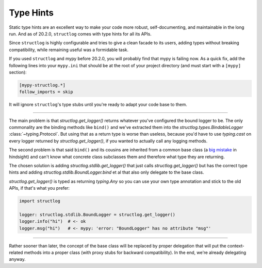 Type Hints
==========

Static type hints are an excellent way to make your code more robust, self-documenting, and maintainable in the long run.
And as of 20.2.0, ``structlog`` comes with type hints for all its APIs.

Since ``structlog`` is highly configurable and tries to give a clean facade to its users, adding types without breaking compatibility, while remaining useful was a formidable task.

If you used ``structlog`` and mypy before 20.2.0, you will probably find that mypy is failing now.
As a quick fix, add the following lines into your ``mypy.ini`` that should be at the root of your project directory (and must start with a ``[mypy]`` section):

.. code:: ini

   [mypy-structlog.*]
   follow_imports = skip

It will ignore ``structlog``'s type stubs until you're ready to adapt your code base to them.


----

The main problem is that `structlog.get_logger()` returns whatever you've configured the bound logger to be.
The only commonality are the binding methods like ``bind()`` and we've extracted them into the `structlog.types.BindableLogger` :class:`~typing.Protocol`.
But using that as a return type is worse than useless, because you'd have to use `typing.cast` on every logger returned by `structlog.get_logger()`, if you wanted to actually call any logging methods.

The second problem is that said ``bind()`` and its cousins are inherited from a common base class (a `big <https://www.youtube.com/watch?v=3MNVP9-hglc>`_ `mistake <https://python-patterns.guide/gang-of-four/composition-over-inheritance/>`_ in hindsight) and can't know what concrete class subclasses them and therefore what type they are returning.

The chosen solution is adding `structlog.stdlib.get_logger()` that just calls `structlog.get_logger()` but has the correct type hints and adding `structlog.stdlib.BoundLogger.bind` et al that also only delegate to the base class.

`structlog.get_logger()` is typed as returning `typing.Any` so you can use your own type annotation and stick to the old APIs, if that's what you prefer:

.. code::

   import structlog

   logger: structlog.stdlib.BoundLogger = structlog.get_logger()
   logger.info("hi")  # <- ok
   logger.msg("hi")   # <- mypy: 'error: "BoundLogger" has no attribute "msg"'

----

Rather sooner than later, the concept of the base class will be replaced by proper delegation that will put the context-related methods into a proper class (with proxy stubs for backward compatibility).
In the end, we're already delegating anyway.
